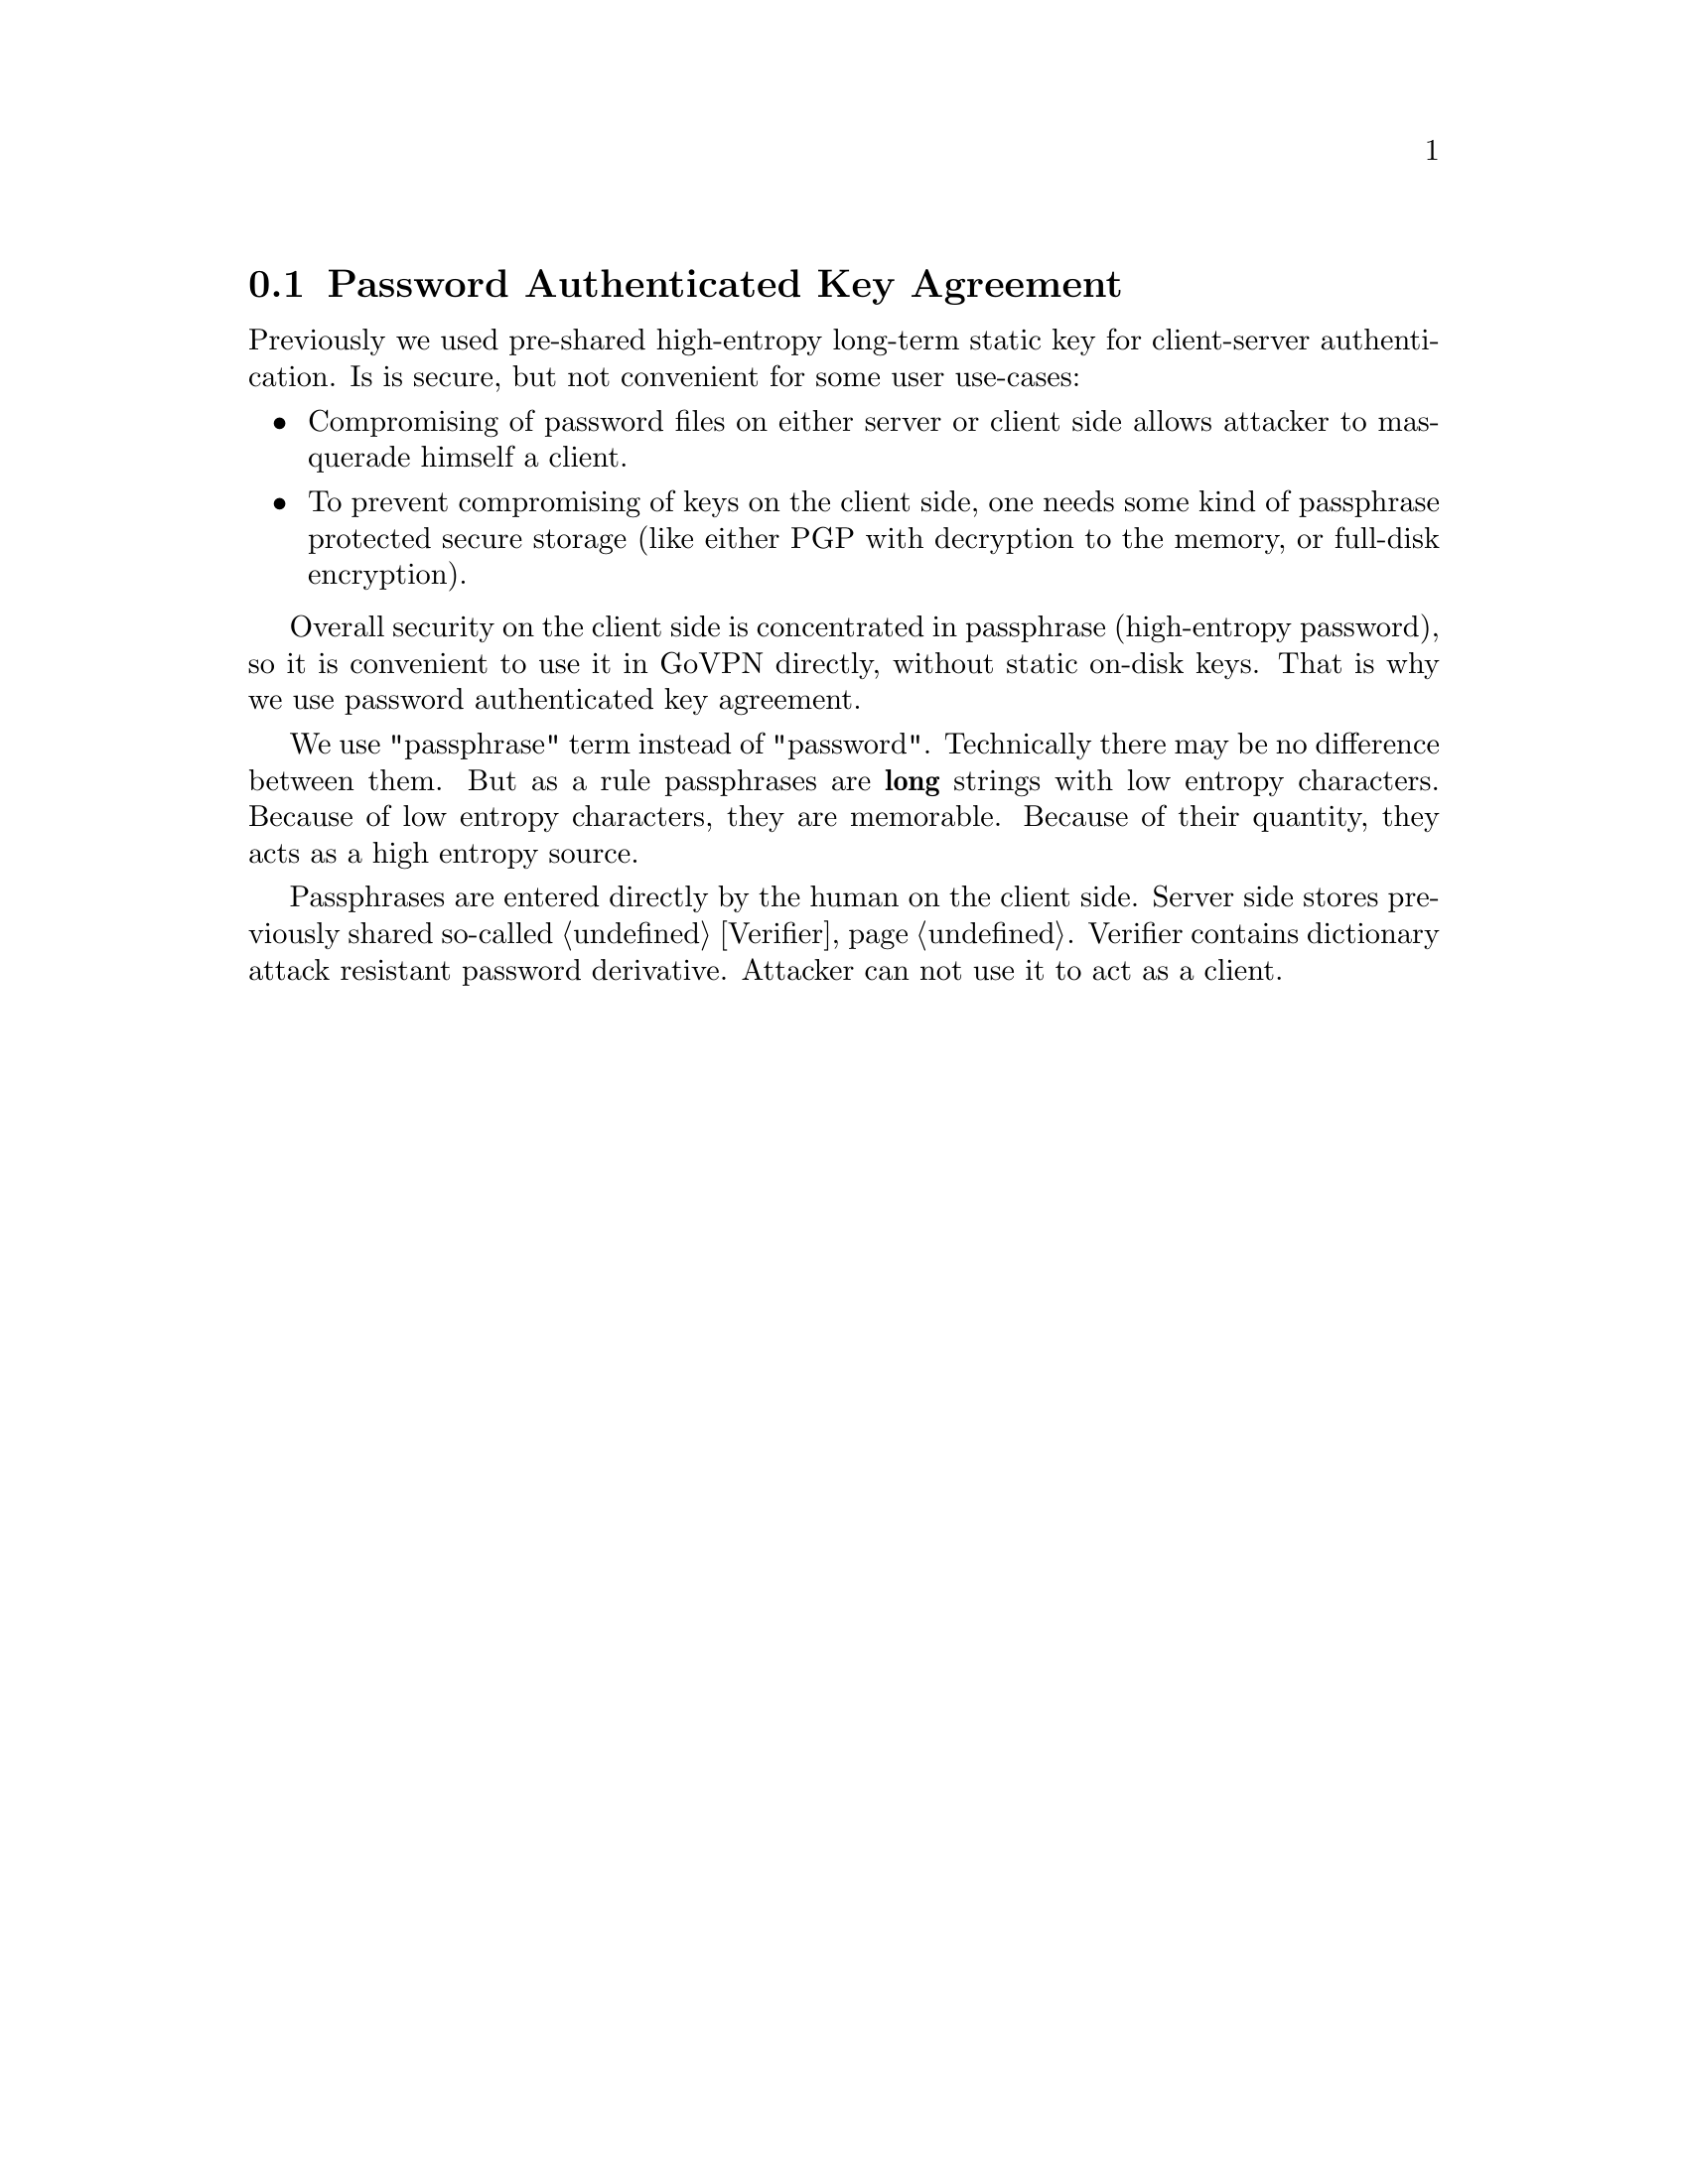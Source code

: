@node PAKE
@section Password Authenticated Key Agreement

Previously we used pre-shared high-entropy long-term static key for
client-server authentication. Is is secure, but not convenient for some
user use-cases:

@itemize @bullet
@item Compromising of password files on either server or client side
allows attacker to masquerade himself a client.
@item To prevent compromising of keys on the client side, one needs some
kind of passphrase protected secure storage (like either PGP with
decryption to the memory, or full-disk encryption).
@end itemize

Overall security on the client side is concentrated in passphrase
(high-entropy password), so it is convenient to use it in GoVPN
directly, without static on-disk keys. That is why we use password
authenticated key agreement.

We use "passphrase" term instead of "password". Technically there may be
no difference between them. But as a rule passphrases are @strong{long}
strings with low entropy characters. Because of low entropy characters,
they are memorable. Because of their quantity, they acts as a high
entropy source.

Passphrases are entered directly by the human on the client side. Server
side stores previously shared so-called @ref{Verifier}. Verifier contains
dictionary attack resistant password derivative. Attacker can not use it
to act as a client.
